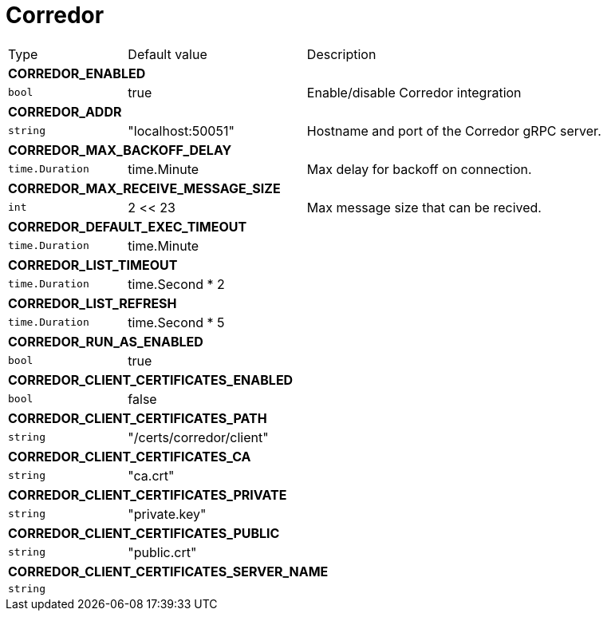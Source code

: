 // This file is auto-generated.
//
// Changes to this file may cause incorrect behavior and will be lost if
// the code is regenerated.
//
// Definitions file that controls how this file is generated:
// pkg/options/corredor.yaml

= Corredor

[cols="2,3,5a"]
|===
|Type|Default value|Description
3+| *CORREDOR_ENABLED*
|`bool`
|true|Enable/disable Corredor integration
3+| *CORREDOR_ADDR*
|`string`
|"localhost:50051"|Hostname and port of the Corredor gRPC server.
3+| *CORREDOR_MAX_BACKOFF_DELAY*
|`time.Duration`
|time.Minute|Max delay for backoff on connection.
3+| *CORREDOR_MAX_RECEIVE_MESSAGE_SIZE*
|`int`
|2 << 23|Max message size that can be recived.
3+| *CORREDOR_DEFAULT_EXEC_TIMEOUT*
|`time.Duration`
|time.Minute|
3+| *CORREDOR_LIST_TIMEOUT*
|`time.Duration`
|time.Second * 2|
3+| *CORREDOR_LIST_REFRESH*
|`time.Duration`
|time.Second * 5|
3+| *CORREDOR_RUN_AS_ENABLED*
|`bool`
|true|
3+| *CORREDOR_CLIENT_CERTIFICATES_ENABLED*
|`bool`
|false|
3+| *CORREDOR_CLIENT_CERTIFICATES_PATH*
|`string`
|"/certs/corredor/client"|
3+| *CORREDOR_CLIENT_CERTIFICATES_CA*
|`string`
|"ca.crt"|
3+| *CORREDOR_CLIENT_CERTIFICATES_PRIVATE*
|`string`
|"private.key"|
3+| *CORREDOR_CLIENT_CERTIFICATES_PUBLIC*
|`string`
|"public.crt"|
3+| *CORREDOR_CLIENT_CERTIFICATES_SERVER_NAME*
|`string`
||
|===